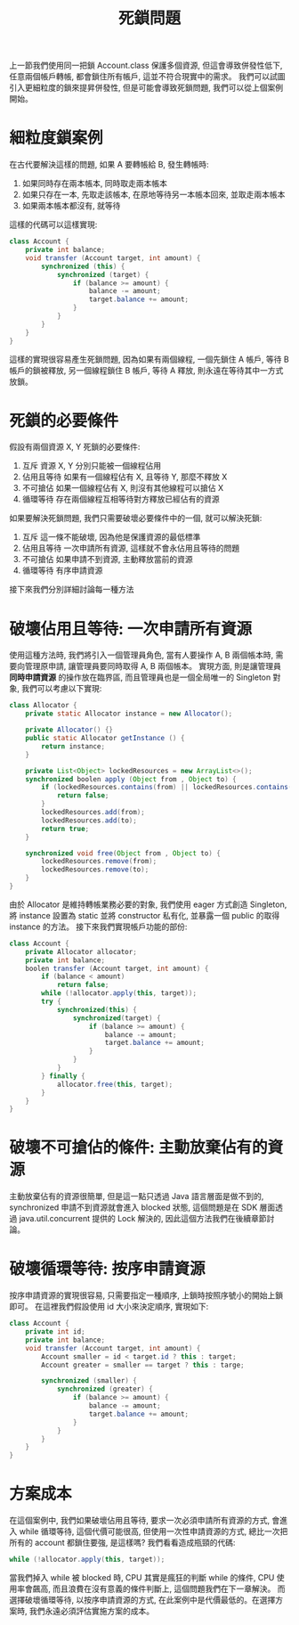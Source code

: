 #+TITLE: 死鎖問題
上一節我們使用同一把鎖 Account.class 保護多個資源, 但這會導致併發性低下, 任意兩個帳戶轉帳, 都會鎖住所有帳戶, 這並不符合現實中的需求。 我們可以試圖引入更細粒度的鎖來提昇併發性, 但是可能會導致死鎖問題, 我們可以從上個案例開始。
* 細粒度鎖案例
在古代要解決這樣的問題, 如果 A 要轉帳給 B, 發生轉帳時:
1. 如果同時存在兩本帳本, 同時取走兩本帳本
2. 如果只存在一本, 先取走該帳本, 在原地等待另一本帳本回來, 並取走兩本帳本
3. 如果兩本帳本都沒有, 就等待
這樣的代碼可以這樣實現:
#+begin_src java
class Account {
    private int balance;
    void transfer (Account target, int amount) {
        synchronized (this) {
            synchronized (target) {
                if (balance >= amount) {
                    balance -= amount;
                    target.balance += amount;
                }
            }
        }
    }
}
#+end_src
這樣的實現很容易產生死鎖問題, 因為如果有兩個線程, 一個先鎖住 A 帳戶, 等待 B 帳戶的鎖被釋放, 另一個線程鎖住 B 帳戶, 等待 A 釋放, 則永遠在等待其中一方式放鎖。
* 死鎖的必要條件
假設有兩個資源 X, Y 死鎖的必要條件:
1. 互斥
   資源 X, Y 分別只能被一個線程佔用
2. 佔用且等待
   如果有一個線程佔有 X, 且等待 Y, 那麼不釋放 X
3. 不可搶佔
   如果一個線程佔有 X, 則沒有其他線程可以搶佔 X
4. 循環等待
   存在兩個線程互相等待對方釋放已經佔有的資源
如果要解決死鎖問題, 我們只需要破壞必要條件中的一個, 就可以解決死鎖:
1. 互斥
   這一條不能破壞, 因為他是保護資源的最低標準
2. 佔用且等待
   一次申請所有資源, 這樣就不會永佔用且等待的問題
3. 不可搶佔
   如果申請不到資源, 主動釋放當前的資源
4. 循環等待
   有序申請資源
接下來我們分別詳細討論每一種方法
* 破壞佔用且等待: 一次申請所有資源
使用這種方法時, 我們將引入一個管理員角色, 當有人要操作 A, B 兩個帳本時, 需要向管理原申請, 讓管理員要同時取得 A, B 兩個帳本。 實現方面, 則是讓管理員 *同時申請資源* 的操作放在臨界區, 而且管理員也是一個全局唯一的 Singleton 對象, 我們可以考慮以下實現:
#+begin_src java
class Allocator {
    private static Allocator instance = new Allocator();

    private Allocator() {}
    public static Allocator getInstance () {
        return instance;
    }

    private List<Object> lockedResources = new ArrayList<>();
    synchronized boolen apply (Object from , Object to) {
        if (lockedResources.contains(from) || lockedResources.contains(to)) {
            return false;
        }
        lockedResources.add(from);
        lockedResources.add(to);
        return true;
    }

    synchronized void free(Object from , Object to) {
        lockedResources.remove(from);
        lockedResources.remove(to);
    }
}
#+end_src
由於 Allocator 是維持轉帳業務必要的對象, 我們使用 eager 方式創造 Singleton, 將 instance 設置為 static 並將 constructor 私有化, 並暴露一個 public 的取得 instance 的方法。 接下來我們實現帳戶功能的部份:
#+begin_src java
class Account {
    private Allocator allocator;
    private int balance;
    boolen transfer (Account target, int amount) {
        if (balance < amount)
            return false;
        while (!allocator.apply(this, target));
        try {
            synchronized(this) {
                synchronized(target) {
                    if (balance >= amount) {
                        balance -= amount;
                        target.balance += amount;
                    }
                }
            }
        } finally {
            allocator.free(this, target);
        }
    }
}
#+end_src
* 破壞不可搶佔的條件: 主動放棄佔有的資源
主動放棄佔有的資源很簡單, 但是這一點只透過 Java 語言層面是做不到的, synchronized 申請不到資源就會進入 blocked 狀態, 這個問題是在 SDK 層面透過 java.util.concurrent 提供的 Lock 解決的, 因此這個方法我們在後續章節討論。
* 破壞循環等待: 按序申請資源
按序申請資源的實現很容易, 只需要指定一種順序, 上鎖時按照序號小的開始上鎖即可。 在這裡我們假設使用 id 大小來決定順序, 實現如下:
#+begin_src java
class Account {
    private int id;
    private int balance;
    void transfer (Account target, int amount) {
        Account smaller = id < target.id ? this : target;
        Account greater = smaller == target ? this : targe;

        synchronized (smaller) {
            synchronized (greater) {
                if (balance >= amount) {
                    balance -= amount;
                    target.balance += amount;
                }
            }
        }
    }
}
#+end_src
* 方案成本
在這個案例中, 我們如果破壞佔用且等待, 要求一次必須申請所有資源的方式, 會進入 while 循環等待, 這個代價可能很高, 但使用一次性申請資源的方式, 總比一次把所有的 account 都鎖住要強, 是這樣嗎?
我們看看造成瓶頸的代碼:
#+begin_src java
while (!allocator.apply(this, target));
#+end_src
當我們掉入 while 被 blocked 時, CPU 其實是瘋狂的判斷 while 的條件, CPU 使用率會飆高, 而且浪費在沒有意義的條件判斷上, 這個問題我們在下一章解決。 而選擇破壞循環等待, 以按序申請資源的方式, 在此案例中是代價最低的。在選擇方案時, 我們永遠必須評估實施方案的成本。
